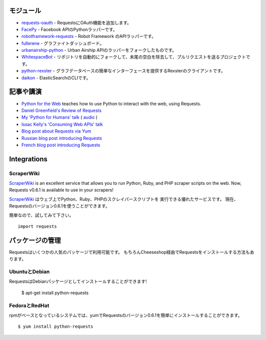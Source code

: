 .. Modules
   =======

モジュール
================

.. `requests-oauth <https://github.com/maraujop/requests-oauth>`_, adds OAuth support to Requests.
.. `FacePy <https://github.com/jgorset/facepy>`_, a Python wrapper to the Facebook API.
.. `robotframework-requests <https://github.com/bulkan/robotframework-requests>`_, a Robot Framework API wrapper.
.. `fullerene <https://github.com/bitprophet/fullerene>`_, a Graphite Dashboard.
.. `urbanairship-python <https://github.com/benjaminws/urbanairship-python>`_, a fork of the Urban Airship API wrapper.
.. `WhitespaceBot <https://github.com/Gunio/WhitespaceBot/>`_, a project that automatically forks repos, strips trailing whitespace, and sends a pull request.
.. `python-rexster <https://github.com/CulturePlex/python-rexster>`_, Rexter client that provides a simple interface for graph databases.
.. `daikon <https://github.com/neogenix/daikon>`_, a CLI for ElasticSearch.

- `requests-oauth <https://github.com/maraujop/requests-oauth>`_ - RequestsにOAuth機能を追加します。
- `FacePy <https://github.com/jgorset/facepy>`_ - Facebook APIのPythonラッパーです。
- `robotframework-requests <https://github.com/bulkan/robotframework-requests>`_ - Robot Framework のAPIラッパーです。
- `fullerene <https://github.com/bitprophet/fullerene>`_ - グラファイトダッシュボード。
- `urbanairship-python <https://github.com/benjaminws/urbanairship-python>`_ - Urban Airship APIのラッパーをフォークしたものです。
- `WhitespaceBot <https://github.com/Gunio/WhitespaceBot/>`_ - リポジトリを自動的にフォークして、末尾の空白を除去して、プルリクエストを送るプロジェクトです。
- `python-rexster <https://github.com/CulturePlex/python-rexster>`_ - グラフデータベースの簡単なインターフェースを提供するRexsterのクライアントです。
- `daikon <https://github.com/neogenix/daikon>`_ - ElasticSearchのCLIです。

.. Articles & Talks
   ================

記事や講演
===================

- `Python for the Web <http://gun.io/blog/python-for-the-web/>`_ teaches how to use Python to interact with the web, using Requests.
- `Daniel Greenfield's Review of Requests <http://pydanny.blogspot.com/2011/05/python-http-requests-for-humans.html>`_
- `My 'Python for Humans' talk <http://python-for-humans.heroku.com>`_ ( `audio <http://codeconf.s3.amazonaws.com/2011/pycodeconf/talks/PyCodeConf2011%20-%20Kenneth%20Reitz.m4a>`_ )
- `Issac Kelly's 'Consuming Web APIs' talk <http://issackelly.github.com/Consuming-Web-APIs-with-Python-Talk/slides/slides.html>`_
- `Blog post about Requests via Yum <http://arunsag.wordpress.com/2011/08/17/new-package-python-requests-http-for-humans/>`_
- `Russian blog post introducing Requests <http://habrahabr.ru/blogs/python/126262/>`_
- `French blog post introducing Requests <http://www.nicosphere.net/requests-urllib2-de-python-simplifie-2432/>`_


Integrations
============

ScraperWiki
------------

`ScraperWiki <https://scraperwiki.com/>`_ is an excellent service that allows
you to run Python, Ruby, and PHP scraper scripts on the web. Now, Requests
v0.6.1 is available to use in your scrapers!

`ScraperWiki <https://scraperwiki.com/>`_ はウェブ上でPython、Ruby、PHPのスクレイパースクリプトを
実行できる優れたサービスです。
現在、Requestsのバージョン0.6.1を使うことができます。

.. To give it a try, simply::

簡単なので、試してみて下さい。 ::

    import requests


.. Managed Packages
   ================

パッケージの管理
===================

.. Requests is available in a number of popular package formats. Of course,
   the ideal way to install Requests is via The Cheeseshop.

Requestsはいくつかの人気のパッケージで利用可能です。
もちろんCheeseshop経由でRequestsをインストールする方法もあります。

.. Ubuntu & Debian
   ---------------

UbuntuとDebian
------------------

.. Requests is available installed as a Debian package! Debian Etch Ubuntu, since Oneiric::

RequestsはDebianパッケージとしてインストールすることができます!


    $ apt-get install python-requests


.. Fedora and RedHat
   -----------------

FedoraとRedHat
--------------------

.. You can easily install Requests v0.6.1 with yum on rpm-based systems::

rpmがベースとなっているシステムでは、yumでRequestsのバージョン0.6.1を簡単にインストールすることができます。 ::

    $ yum install python-requests




